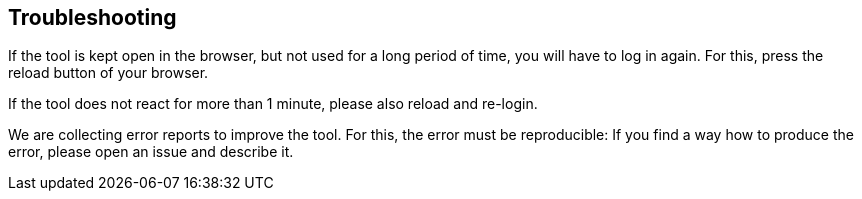 // Copyright 2015
// Ubiquitous Knowledge Processing (UKP) Lab and FG Language Technology
// Technische Universität Darmstadt
// 
// Licensed under the Apache License, Version 2.0 (the "License");
// you may not use this file except in compliance with the License.
// You may obtain a copy of the License at
// 
// http://www.apache.org/licenses/LICENSE-2.0
// 
// Unless required by applicable law or agreed to in writing, software
// distributed under the License is distributed on an "AS IS" BASIS,
// WITHOUT WARRANTIES OR CONDITIONS OF ANY KIND, either express or implied.
// See the License for the specific language governing permissions and
// limitations under the License.

[[sect_troubleshooting]]
== Troubleshooting

If the tool is kept open in the browser, but not used for a long period of time, you will have to
log in again. For this, press the reload button of your browser.

If the tool does not react for more than 1 minute, please also reload and re-login. 

We are collecting error reports to improve the tool. For this, the error must be reproducible: 
If you find a way how to produce the error, please open an issue and describe it.
